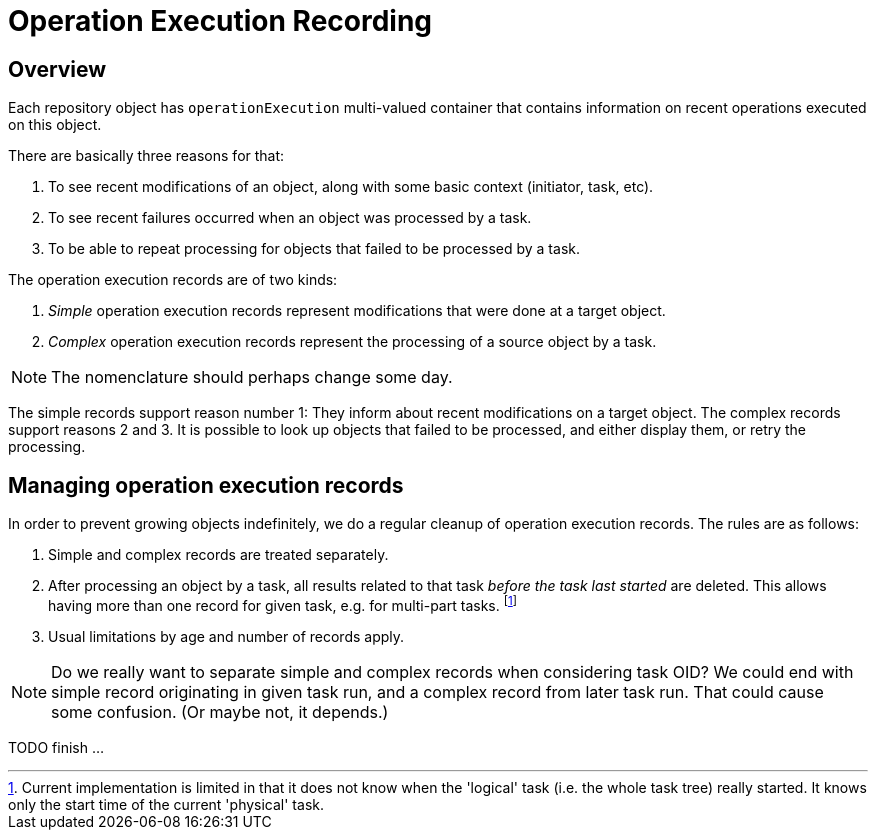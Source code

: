 = Operation Execution Recording

== Overview

Each repository object has `operationExecution` multi-valued container that contains information
on recent operations executed on this object.

There are basically three reasons for that:

1. To see recent modifications of an object, along with some basic context (initiator, task, etc).
2. To see recent failures occurred when an object was processed by a task.
3. To be able to repeat processing for objects that failed to be processed by a task.

The operation execution records are of two kinds:

1. _Simple_ operation execution records represent modifications that were done at a target object.
2. _Complex_ operation execution records represent the processing of a source object by a task.

NOTE: The nomenclature should perhaps change some day.

The simple records support reason number 1: They inform about recent modifications on a target object.
The complex records support reasons 2 and 3. It is possible to look up objects that failed to be
processed, and either display them, or retry the processing.

== Managing operation execution records

In order to prevent growing objects indefinitely, we do a regular cleanup of operation execution records.
The rules are as follows:

1. Simple and complex records are treated separately.
2. After processing an object by a task, all results related to that task _before the task
last started_ are deleted. This allows having more than one record for given task, e.g.
for multi-part tasks. footnote:[Current implementation is limited in that it does not know
when the 'logical' task (i.e. the whole task tree) really started. It knows only the start time
of the current 'physical' task.]
3. Usual limitations by age and number of records apply.

NOTE: Do we really want to separate simple and complex records when considering task OID?
We could end with simple record originating in given task run, and a complex record from later task run.
That could cause some confusion. (Or maybe not, it depends.)

TODO finish ...